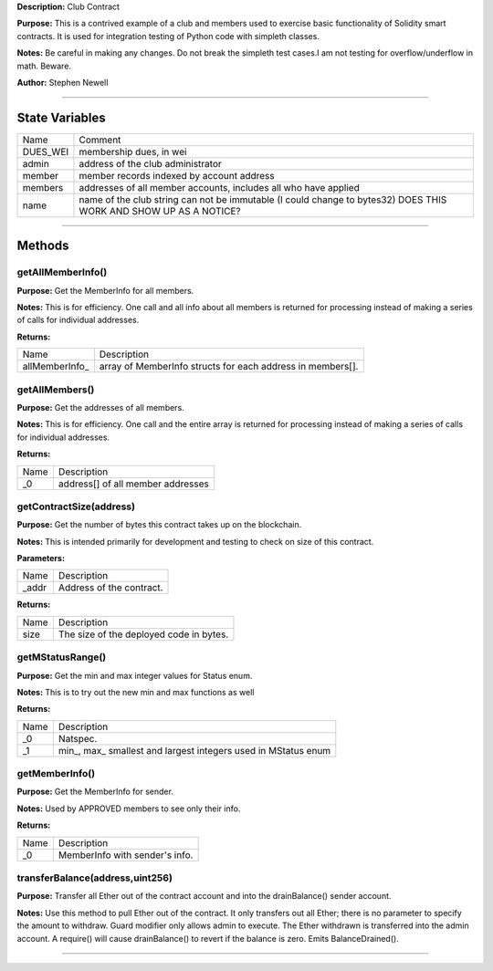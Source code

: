**Description:** Club Contract

**Purpose:**  This is a contrived example of a club and members used to exercise basic functionality of Solidity smart contracts. It is used for integration testing of Python code with simpleth classes.

**Notes:**  Be careful in making any changes. Do not break the simpleth test cases.I am not testing for overflow/underflow in math. Beware.

**Author:**  Stephen Newell

________________________________________________________________________________

State Variables
---------------

+------------+--------------------------------------------------------------------------------------------------------------------+
|  Name      |  Comment                                                                                                           |
+------------+--------------------------------------------------------------------------------------------------------------------+
|  DUES_WEI  |  membership dues, in wei                                                                                           |
+------------+--------------------------------------------------------------------------------------------------------------------+
|  admin     |  address of the club administrator                                                                                 |
+------------+--------------------------------------------------------------------------------------------------------------------+
|  member    |  member records indexed by account address                                                                         |
+------------+--------------------------------------------------------------------------------------------------------------------+
|  members   |  addresses of all member accounts, includes all who have applied                                                   |
+------------+--------------------------------------------------------------------------------------------------------------------+
|  name      |  name of the club string can not be immutable (I could change to bytes32) DOES THIS WORK AND SHOW UP AS A NOTICE?  |
+------------+--------------------------------------------------------------------------------------------------------------------+


________________________________________________________________________________

Methods
-------


getAllMemberInfo()
^^^^^^^^^^^^^^^^^^
**Purpose:**  Get the MemberInfo for all members.

**Notes:**  This is for efficiency. One call and all info about all members is returned for processing instead of making a series of calls for individual addresses.


**Returns:**

+------------------+--------------------------------------------------------------+
|  Name            |  Description                                                 |
+------------------+--------------------------------------------------------------+
|  allMemberInfo_  |  array of MemberInfo structs for each address in members[].  |
+------------------+--------------------------------------------------------------+


getAllMembers()
^^^^^^^^^^^^^^^
**Purpose:**  Get the addresses of all members.

**Notes:**  This is for efficiency. One call and the entire array is returned for processing instead of making a series of calls for individual addresses.


**Returns:**

+--------+-------------------------------------+
|  Name  |  Description                        |
+--------+-------------------------------------+
|  _0    |  address[] of all member addresses  |
+--------+-------------------------------------+


getContractSize(address)
^^^^^^^^^^^^^^^^^^^^^^^^
**Purpose:**  Get the number of bytes this contract takes up on the blockchain.

**Notes:**  This is intended primarily for development and testing to check on size of this contract.


**Parameters:**

+---------+----------------------------+
|  Name   |  Description               |
+---------+----------------------------+
|  _addr  |  Address of the contract.  |
+---------+----------------------------+



**Returns:**

+--------+-------------------------------------------+
|  Name  |  Description                              |
+--------+-------------------------------------------+
|  size  |  The size of the deployed code in bytes.  |
+--------+-------------------------------------------+


getMStatusRange()
^^^^^^^^^^^^^^^^^
**Purpose:**  Get the min and max integer values for Status enum.

**Notes:**  This is to try out the new min and max functions as well


**Returns:**

+--------+-----------------------------------------------------------------+
|  Name  |  Description                                                    |
+--------+-----------------------------------------------------------------+
|  _0    |  Natspec.                                                       |
+--------+-----------------------------------------------------------------+
|  _1    |  min_, max_ smallest and largest integers used in MStatus enum  |
+--------+-----------------------------------------------------------------+


getMemberInfo()
^^^^^^^^^^^^^^^
**Purpose:**  Get the MemberInfo for sender.

**Notes:**  Used by APPROVED members to see only their info.


**Returns:**

+--------+----------------------------------+
|  Name  |  Description                     |
+--------+----------------------------------+
|  _0    |  MemberInfo with sender's info.  |
+--------+----------------------------------+


transferBalance(address,uint256)
^^^^^^^^^^^^^^^^^^^^^^^^^^^^^^^^
**Purpose:**  Transfer all Ether out of the contract account and into the drainBalance() sender account.

**Notes:**  Use this method to pull Ether out of the contract. It only transfers out all Ether; there is no parameter to specify the amount to withdraw. Guard modifier only allows admin to execute. The Ether withdrawn is transferred into the admin account. A require() will cause drainBalance() to revert if the balance is zero. Emits BalanceDrained().


________________________________________________________________________________

